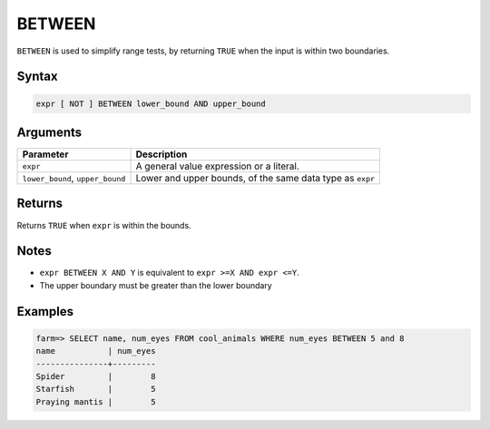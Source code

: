 .. _between:

**************************
BETWEEN
**************************

``BETWEEN`` is used to simplify range tests, by returning ``TRUE`` when the input is within two boundaries.

Syntax
==========

.. code-block:: postgres

   expr [ NOT ] BETWEEN lower_bound AND upper_bound


Arguments
============

.. list-table:: 
   :widths: auto
   :header-rows: 1
   
   * - Parameter
     - Description
   * - ``expr``
     - A general value expression or a literal.
   * - ``lower_bound``, ``upper_bound``
     - Lower and upper bounds, of the same data type as ``expr``

Returns
============

Returns ``TRUE`` when ``expr`` is within the bounds.

Notes
=======

* ``expr BETWEEN X AND Y`` is equivalent to ``expr >=X AND expr <=Y``.

* The upper boundary must be greater than the lower boundary

Examples
===========

.. code-block:: psql

   farm=> SELECT name, num_eyes FROM cool_animals WHERE num_eyes BETWEEN 5 and 8
   name           | num_eyes
   ---------------+---------
   Spider         |        8
   Starfish       |        5
   Praying mantis |        5

